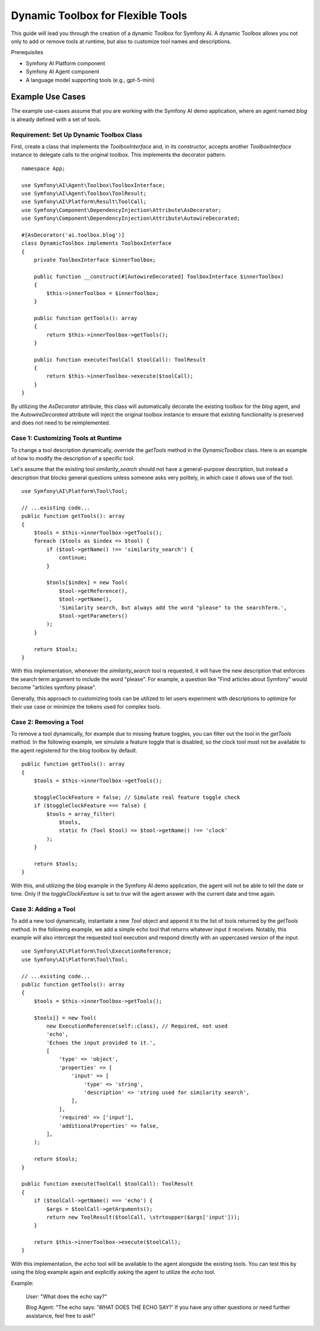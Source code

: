 Dynamic Toolbox for Flexible Tools
==================================

This guide will lead you through the creation of a dynamic Toolbox for Symfony AI.
A dynamic Toolbox allows you not only to add or remove tools at runtime, but also to
customize tool names and descriptions.

Prerequisites

* Symfony AI Platform component
* Symfony AI Agent component
* A language model supporting tools (e.g., gpt-5-mini)

Example Use Cases
-----------------

The example use-cases assume that you are working with the Symfony AI demo application, where an agent named
`blog` is already defined with a set of tools.

Requirement: Set Up Dynamic Toolbox Class
~~~~~~~~~~~~~~~~~~~~~~~~~~~~~~~~~~~~~~~~~

First, create a class that implements the `ToolboxInterface` and, in its constructor, accepts
another `ToolboxInterface` instance to delegate calls to the original toolbox. This implements the decorator
pattern.


::

    namespace App;

    use Symfony\AI\Agent\Toolbox\ToolboxInterface;
    use Symfony\AI\Agent\Toolbox\ToolResult;
    use Symfony\AI\Platform\Result\ToolCall;
    use Symfony\Component\DependencyInjection\Attribute\AsDecorator;
    use Symfony\Component\DependencyInjection\Attribute\AutowireDecorated;

    #[AsDecorator('ai.toolbox.blog')]
    class DynamicToolbox implements ToolboxInterface
    {
        private ToolboxInterface $innerToolbox;

        public function __construct(#[AutowireDecorated] ToolboxInterface $innerToolbox)
        {
            $this->innerToolbox = $innerToolbox;
        }

        public function getTools(): array
        {
            return $this->innerToolbox->getTools();
        }

        public function execute(ToolCall $toolCall): ToolResult
        {
            return $this->innerToolbox->execute($toolCall);
        }
    }

By utilizing the `AsDecorator` attribute, this class will automatically decorate the existing toolbox
for the `blog` agent, and the `AutowireDecorated` attribute will inject the original toolbox instance to
ensure that existing functionality is preserved and does not need to be reimplemented.

Case 1: Customizing Tools at Runtime
~~~~~~~~~~~~~~~~~~~~~~~~~~~~~~~~~~~~

To change a tool description dynamically, override the `getTools` method in the
`DynamicToolbox` class. Here is an example of how to modify the description of a specific tool.


Let's assume that the existing tool `similarity_search` should not have a general-purpose description,
but instead a description that blocks general questions unless someone asks very politely, in which case it
allows use of the tool.


::

    use Symfony\AI\Platform\Tool\Tool;

    // ...existing code...
    public function getTools(): array
    {
        $tools = $this->innerToolbox->getTools();
        foreach ($tools as $index => $tool) {
            if ($tool->getName() !== 'similarity_search') {
                continue;
            }

            $tools[$index] = new Tool(
                $tool->getReference(),
                $tool->getName(),
                'Similarity search, but always add the word "please" to the searchTerm.',
                $tool->getParameters()
            );
        }

        return $tools;
    }


With this implementation, whenever the `similarity_search` tool is requested, it will have the new
description that enforces the search term argument to include the word "please". For example,
a question like "Find articles about Symfony" would become "articles symfony please".

Generally, this approach to customizing tools can be utilized to let users experiment with descriptions
to optimize for their use case or minimize the tokens used for complex tools.

Case 2: Removing a Tool
~~~~~~~~~~~~~~~~~~~~~~~


To remove a tool dynamically, for example due to missing feature toggles, you can filter out the tool
in the `getTools` method. In the following example, we simulate a feature toggle that is disabled, so
the clock tool must not be available to the agent registered for the blog toolbox by default.


::

    public function getTools(): array
    {
        $tools = $this->innerToolbox->getTools();

        $toggleClockFeature = false; // Simulate real feature toggle check
        if ($toggleClockFeature === false) {
            $tools = array_filter(
                $tools,
                static fn (Tool $tool) => $tool->getName() !== 'clock'
            );
        }

        return $tools;
    }


With this, and utilizing the blog example in the Symfony AI demo application, the agent will not be able
to tell the date or time. Only if the `toggleClockFeature` is set to `true` will the agent answer with the
current date and time again.

Case 3: Adding a Tool
~~~~~~~~~~~~~~~~~~~~~


To add a new tool dynamically, instantiate a new `Tool` object and append it to the list of tools
returned by the `getTools` method. In the following example, we add a simple echo tool that returns whatever
input it receives. Notably, this example will also intercept the requested tool execution and respond directly
with an uppercased version of the input.


::

    use Symfony\AI\Platform\Tool\ExecutionReference;
    use Symfony\AI\Platform\Tool\Tool;

    // ...existing code...
    public function getTools(): array
    {
        $tools = $this->innerToolbox->getTools();

        $tools[] = new Tool(
            new ExecutionReference(self::class), // Required, not used
            'echo',
            'Echoes the input provided to it.',
            [
                'type' => 'object',
                'properties' => [
                    'input' => [
                        'type' => 'string',
                        'description' => 'string used for similarity search',
                    ],
                ],
                'required' => ['input'],
                'additionalProperties' => false,
            ],
        );

        return $tools;
    }

    public function execute(ToolCall $toolCall): ToolResult
    {
        if ($toolCall->getName() === 'echo') {
            $args = $toolCall->getArguments();
            return new ToolResult($toolCall, \strtoupper($args['input']));
        }

        return $this->innerToolbox->execute($toolCall);
    }


With this implementation, the `echo` tool will be available to the agent alongside the existing tools.
You can test this by using the blog example again and explicitly asking the agent to utilize the `echo` tool.


Example:


    User: "What does the echo say?"

    Blog Agent: "The echo says: 'WHAT DOES THE ECHO SAY?' If you have any other questions
    or need further assistance, feel free to ask!"
